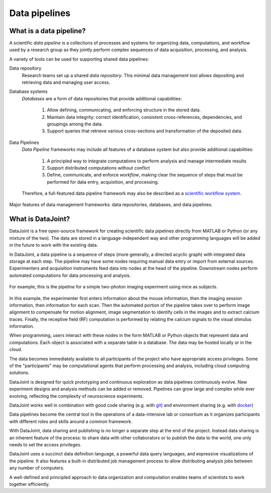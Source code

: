 .. progress: 6 85% Dimitri

Data pipelines
==============

What is a data pipeline?
------------------------
A scientific *data pipeline* is a collections of processes and systems for organizing data, computations, and workflow used by a research group as they jointly perform complex sequences of data acquisition, processing, and analysis. 

A variety of tools can be used for supporting shared data pipelines: 

Data repository
  Research teams set up a shared *data repository*.  
  This minimal data management tool allows depositing and retrieving data and managing user access.

Database systems
  *Databases* are a form of data repositories that provide additional capabilities: 

    1) Allow defining, communicating, and enforcing structure in the stored data.
    2) Maintain data integrity: correct identification, consistent cross-references, dependencies, and groupings among the data.
    3) Support queries that retrieve various cross-sections and transformation of the deposited data.

Data Pipelines
  *Data Pipeline* frameworks may include all features of a database system but also provide additional capabilities: 

    1) A principled way to integrate computations to perform analysis and manage intermediate results 
    2) Support distributed computations without conflict
    3) Define, communicate, and enforce *workflow*, making clear the sequence of steps that must be performed for data entry, acquisition, and processing.

  Therefore, a full-featured data pipeline framework may also be described as a `scientific workflow system <https://en.wikipedia.org/wiki/Scientific_workflow_system>`_.

.. figure:: ../_static/img/pipeline-database.png
    :align: center
    :alt: data pipelines vs databases vs data repositories

    Major features of data management frameworks: data repositories, databases, and data pipelines.

What is DataJoint?
------------------
DataJoint is a free open-source framework for creating scientific data pipelines directly from MATLAB or Python (or any mixture of the two).
The data are stored in a language-independent way and other programming languages will be added in the future to work with the existing data.

In DataJoint, a data pipeline is a sequence of steps (more generally, a directed acyclic graph) with integrated data storage at each step. 
The pipeline may have some nodes requiring manual data entry or import from external sources. 
Experimenters and acquisition instruments feed data into nodes at the head of the pipeline. 
Downstream nodes perform automated computations for data processing and analysis.

.. figure:: ../_static/img/pipeline.png
    :width: 250px
    :align: center
    :alt: A data pipeline

    For example, this is the pipeline for a simple two-photon imaging experiment using mice as subjects.

In this example, the experimenter first enters information about the mouse information, then the imaging session information, then information for each scan.  
Then the automated portion of the pipeline takes over to perform image alignment to compensate for motion alignment, image segmentation to identify cells in the images and to extract calcium traces. 
Finally, the receptive field (RF) computation is performed by relating the calcium signals to the visual stimulus information.

When programming, users interact with these nodes in the form  MATLAB or Python objects that represent data and computations. 
Each object is associated with a separate table in a database. 
The data may be hosted locally or in the cloud.

.. image:: ../_static/img/high-level-pipeline.png
  :align: center 
  :alt: Data ecosystem

The data becomes immediately available to all participants of the project who have appropriate access privileges.  
Some of the "participants" may be computational agents that perform processing and analysis, including cloud computing solutions. 

DataJoint is designed for quick prototyping and continuous exploration as data pipelines continuously evolve.
New experiment designs and analysis methods can be added or removed.
Pipelines can grow large and complex while ever evolving,  reflecting the complexity of neuroscience experiments.  

DataJoint works well in combination with good code sharing (e.g. with `git <https://git-scm.com/>`_) and environment sharing (e.g. with `docker <https://www.docker.com/>`_)

Data pipelines become the central tool in the operations of a data-intensive lab or consortium as it organizes participants with different roles and skills around a common framework. 

With DataJoint, data sharing and publishing is no longer a separate step at the end of the project. Instead data sharing is an inherent feature of the process: to share data with other collaborators or to publish the data to the world, one only needs to set the access privileges. 

DataJoint uses a succinct data definition language, a powerful data query languages, and expressive visualizations of the pipeline. It also features a built-in distributed job management process to allow distributing analysis jobs between any number of computers.

A well-defined and principled approach to data organization and computation enables teams of scientists to work together efficiently.
